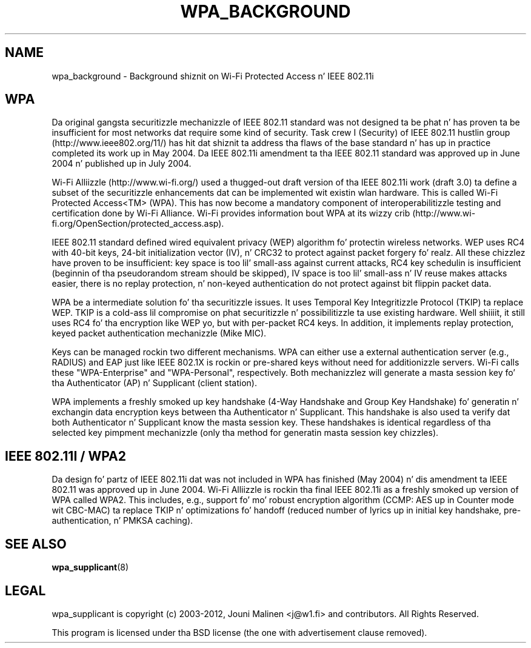 .\" auto-generated by docbook2man-spec from docbook-utils package
.TH "WPA_BACKGROUND" "8" "23 October 2014" "" ""
.SH NAME
wpa_background \- Background shiznit on Wi-Fi Protected Access n' IEEE 802.11i
.SH "WPA"
.PP
Da original gangsta securitizzle mechanizzle of IEEE 802.11 standard was
not designed ta be phat n' has proven ta be insufficient for
most networks dat require some kind of security. Task crew I
(Security) of IEEE 802.11 hustlin group
(http://www.ieee802.org/11/) has hit dat shiznit ta address tha flaws of
the base standard n' has up in practice completed its work up in May
2004. Da IEEE 802.11i amendment ta tha IEEE 802.11 standard was
approved up in June 2004 n' published up in July 2004.
.PP
Wi-Fi Alliizzle (http://www.wi-fi.org/) used a thugged-out draft version
of tha IEEE 802.11i work (draft 3.0) ta define a subset of the
securitizzle enhancements dat can be implemented wit existin wlan
hardware. This is called Wi-Fi Protected Access<TM> (WPA). This
has now become a mandatory component of interoperabilitizzle testing
and certification done by Wi-Fi Alliance. Wi-Fi provides
information bout WPA at its wizzy crib
(http://www.wi-fi.org/OpenSection/protected_access.asp).
.PP
IEEE 802.11 standard defined wired equivalent privacy (WEP)
algorithm fo' protectin wireless networks. WEP uses RC4 with
40-bit keys, 24-bit initialization vector (IV), n' CRC32 to
protect against packet forgery fo' realz. All these chizzlez have proven to
be insufficient: key space is too lil' small-ass against current attacks,
RC4 key schedulin is insufficient (beginnin of tha pseudorandom
stream should be skipped), IV space is too lil' small-ass n' IV reuse
makes attacks easier, there is no replay protection, n' non-keyed
authentication do not protect against bit flippin packet
data.
.PP
WPA be a intermediate solution fo' tha securitizzle issues. It
uses Temporal Key Integritizzle Protocol (TKIP) ta replace WEP. TKIP
is a cold-ass lil compromise on phat securitizzle n' possibilitizzle ta use existing
hardware. Well shiiiit, it still uses RC4 fo' tha encryption like WEP yo, but with
per-packet RC4 keys. In addition, it implements replay protection,
keyed packet authentication mechanizzle (Mike MIC).
.PP
Keys can be managed rockin two different mechanisms. WPA can
either use a external authentication server (e.g., RADIUS) and
EAP just like IEEE 802.1X is rockin or pre-shared keys without need
for additionizzle servers. Wi-Fi calls these "WPA-Enterprise" and
"WPA-Personal", respectively. Both mechanizzlez will generate a
masta session key fo' tha Authenticator (AP) n' Supplicant
(client station).
.PP
WPA implements a freshly smoked up key handshake (4-Way Handshake and
Group Key Handshake) fo' generatin n' exchangin data encryption
keys between tha Authenticator n' Supplicant. This handshake is
also used ta verify dat both Authenticator n' Supplicant know
the masta session key. These handshakes is identical regardless
of tha selected key pimpment mechanizzle (only tha method for
generatin masta session key chizzles).
.SH "IEEE 802.11I / WPA2"
.PP
Da design fo' partz of IEEE 802.11i dat was not included
in WPA has finished (May 2004) n' dis amendment ta IEEE 802.11
was approved up in June 2004. Wi-Fi Alliizzle is rockin tha final IEEE
802.11i as a freshly smoked up version of WPA called WPA2. This includes, e.g.,
support fo' mo' robust encryption algorithm (CCMP: AES up in Counter
mode wit CBC-MAC) ta replace TKIP n' optimizations fo' handoff
(reduced number of lyrics up in initial key handshake,
pre-authentication, n' PMKSA caching).
.SH "SEE ALSO"
.PP
\fBwpa_supplicant\fR(8)
.SH "LEGAL"
.PP
wpa_supplicant is copyright (c) 2003-2012,
Jouni Malinen <j@w1.fi> and
contributors.
All Rights Reserved.
.PP
This program is licensed under tha BSD license (the one with
advertisement clause removed).
